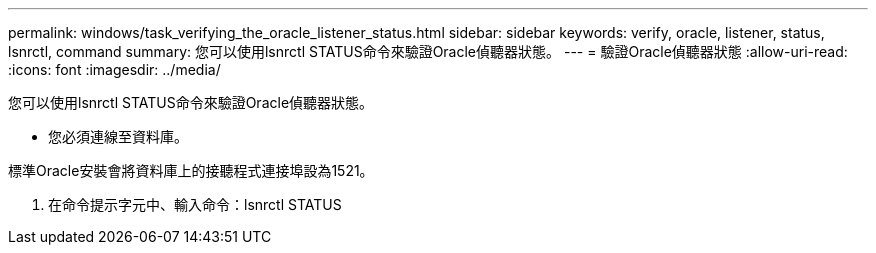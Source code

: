 ---
permalink: windows/task_verifying_the_oracle_listener_status.html 
sidebar: sidebar 
keywords: verify, oracle, listener, status, lsnrctl, command 
summary: 您可以使用lsnrctl STATUS命令來驗證Oracle偵聽器狀態。 
---
= 驗證Oracle偵聽器狀態
:allow-uri-read: 
:icons: font
:imagesdir: ../media/


[role="lead"]
您可以使用lsnrctl STATUS命令來驗證Oracle偵聽器狀態。

* 您必須連線至資料庫。


標準Oracle安裝會將資料庫上的接聽程式連接埠設為1521。

. 在命令提示字元中、輸入命令：lsnrctl STATUS

